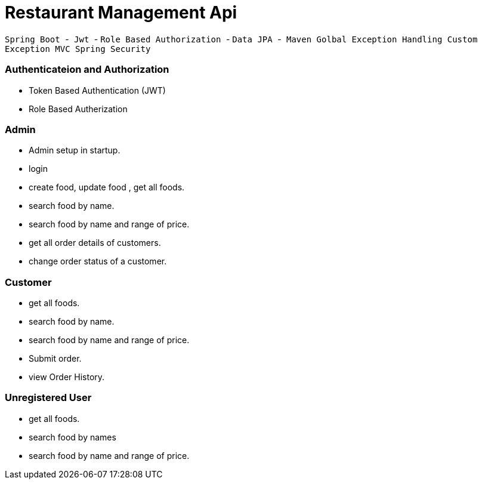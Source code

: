 = Restaurant Management Api

`` Spring Boot ``-`` Jwt `` - `` Role Based Authorization `` - `` Data JPA `` -`` Maven ``
`` Golbal Exception Handling `` `` Custom Exception ``  `` MVC `` 
`` Spring Security ``

=== Authenticateion and Authorization
* Token Based Authentication (JWT)
* Role  Based Autherization



=== Admin
*  Admin setup in startup.
*  login 
*  create food, update food , get all foods. 
*  search food by name.
*  search food by name and range of price.
*  get all  order details of customers.
*  change order status of a customer.

=== Customer
* get all foods.
* search food by name.
* search food by name and range of price.
* Submit order.
* view Order History.

=== Unregistered User
* get all foods.
* search food by names
* search food by name and range of price.

